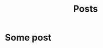 #+title: Posts
#+HUGO_BASE_DIR: ../
#+HUGO_SECTION: ./posts

* Some post
  :PROPERTIES:
  :EXPORT_FILE_NAME: some-post
  :END:

